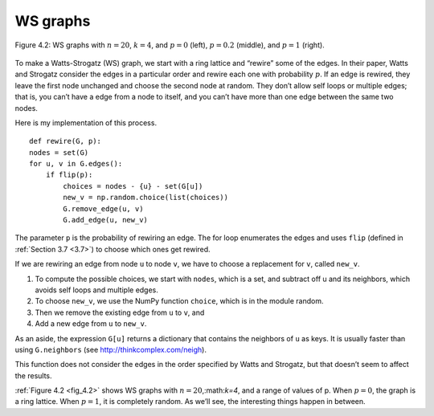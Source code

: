 .. _fig_4.2:

WS graphs
---------

.. _fig_cpp_reference:

.. figure:: Figures/thinkcomplexity2008.png
   :align: center
   :alt: "Figure 4.2: WS graphs with n=20, k=4, and p=0 (left), p=0.2 (middle), and p=1 (right)."

   Figure 4.2: WS graphs with :math:`n=20`, :math:`k=4`, and :math:`p=0` (left), :math:`p=0.2` (middle), and :math:`p=1` (right).


To make a Watts-Strogatz (WS) graph, we start with a ring lattice and “rewire” some of the edges. In their paper, Watts and Strogatz consider the edges in a particular order and rewire each one with probability :math:`p`. If an edge is rewired, they leave the first node unchanged and choose the second node at random. They don’t allow self loops or multiple edges; that is, you can’t have a edge from a node to itself, and you can’t have more than one edge between the same two nodes.

Here is my implementation of this process.

::

    def rewire(G, p):
    nodes = set(G)
    for u, v in G.edges():
        if flip(p):
            choices = nodes - {u} - set(G[u])
            new_v = np.random.choice(list(choices))
            G.remove_edge(u, v)
            G.add_edge(u, new_v)

The parameter ``p`` is the probability of rewiring an edge. The for loop enumerates the edges and uses ``flip`` (defined in :ref:`Section 3.7 <3.7>`) to choose which ones get rewired.

If we are rewiring an edge from node ``u`` to node ``v``, we have to choose a replacement for ``v``, called ``new_v``.

1. To compute the possible choices, we start with ``nodes``, which is a set, and subtract off u and its neighbors, which avoids self loops and multiple edges.
2. To choose ``new_v``, we use the NumPy function ``choice``, which is in the module random.
3. Then we remove the existing edge from ``u`` to ``v``, and
4. Add a new edge from ``u`` to ``new_v``.

As an aside, the expression ``G[u]`` returns a dictionary that contains the neighbors of ``u`` as keys. It is usually faster than using ``G.neighbors`` (see http://thinkcomplex.com/neigh).

This function does not consider the edges in the order specified by Watts and Strogatz, but that doesn’t seem to affect the results.

:ref:`Figure 4.2 <fig_4.2>` shows WS graphs with :math:`n=20`,:math:`k=4`, and a range of values of p. When :math:`p=0`, the graph is a ring lattice. When :math:`p=1`, it is completely random. As we’ll see, the interesting things happen in between.